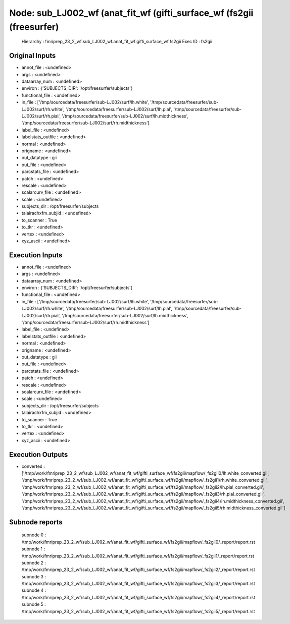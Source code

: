 Node: sub_LJ002_wf (anat_fit_wf (gifti_surface_wf (fs2gii (freesurfer)
======================================================================


 Hierarchy : fmriprep_23_2_wf.sub_LJ002_wf.anat_fit_wf.gifti_surface_wf.fs2gii
 Exec ID : fs2gii


Original Inputs
---------------


* annot_file : <undefined>
* args : <undefined>
* dataarray_num : <undefined>
* environ : {'SUBJECTS_DIR': '/opt/freesurfer/subjects'}
* functional_file : <undefined>
* in_file : ['/tmp/sourcedata/freesurfer/sub-LJ002/surf/lh.white', '/tmp/sourcedata/freesurfer/sub-LJ002/surf/rh.white', '/tmp/sourcedata/freesurfer/sub-LJ002/surf/lh.pial', '/tmp/sourcedata/freesurfer/sub-LJ002/surf/rh.pial', '/tmp/sourcedata/freesurfer/sub-LJ002/surf/lh.midthickness', '/tmp/sourcedata/freesurfer/sub-LJ002/surf/rh.midthickness']
* label_file : <undefined>
* labelstats_outfile : <undefined>
* normal : <undefined>
* origname : <undefined>
* out_datatype : gii
* out_file : <undefined>
* parcstats_file : <undefined>
* patch : <undefined>
* rescale : <undefined>
* scalarcurv_file : <undefined>
* scale : <undefined>
* subjects_dir : /opt/freesurfer/subjects
* talairachxfm_subjid : <undefined>
* to_scanner : True
* to_tkr : <undefined>
* vertex : <undefined>
* xyz_ascii : <undefined>


Execution Inputs
----------------


* annot_file : <undefined>
* args : <undefined>
* dataarray_num : <undefined>
* environ : {'SUBJECTS_DIR': '/opt/freesurfer/subjects'}
* functional_file : <undefined>
* in_file : ['/tmp/sourcedata/freesurfer/sub-LJ002/surf/lh.white', '/tmp/sourcedata/freesurfer/sub-LJ002/surf/rh.white', '/tmp/sourcedata/freesurfer/sub-LJ002/surf/lh.pial', '/tmp/sourcedata/freesurfer/sub-LJ002/surf/rh.pial', '/tmp/sourcedata/freesurfer/sub-LJ002/surf/lh.midthickness', '/tmp/sourcedata/freesurfer/sub-LJ002/surf/rh.midthickness']
* label_file : <undefined>
* labelstats_outfile : <undefined>
* normal : <undefined>
* origname : <undefined>
* out_datatype : gii
* out_file : <undefined>
* parcstats_file : <undefined>
* patch : <undefined>
* rescale : <undefined>
* scalarcurv_file : <undefined>
* scale : <undefined>
* subjects_dir : /opt/freesurfer/subjects
* talairachxfm_subjid : <undefined>
* to_scanner : True
* to_tkr : <undefined>
* vertex : <undefined>
* xyz_ascii : <undefined>


Execution Outputs
-----------------


* converted : ['/tmp/work/fmriprep_23_2_wf/sub_LJ002_wf/anat_fit_wf/gifti_surface_wf/fs2gii/mapflow/_fs2gii0/lh.white_converted.gii', '/tmp/work/fmriprep_23_2_wf/sub_LJ002_wf/anat_fit_wf/gifti_surface_wf/fs2gii/mapflow/_fs2gii1/rh.white_converted.gii', '/tmp/work/fmriprep_23_2_wf/sub_LJ002_wf/anat_fit_wf/gifti_surface_wf/fs2gii/mapflow/_fs2gii2/lh.pial_converted.gii', '/tmp/work/fmriprep_23_2_wf/sub_LJ002_wf/anat_fit_wf/gifti_surface_wf/fs2gii/mapflow/_fs2gii3/rh.pial_converted.gii', '/tmp/work/fmriprep_23_2_wf/sub_LJ002_wf/anat_fit_wf/gifti_surface_wf/fs2gii/mapflow/_fs2gii4/lh.midthickness_converted.gii', '/tmp/work/fmriprep_23_2_wf/sub_LJ002_wf/anat_fit_wf/gifti_surface_wf/fs2gii/mapflow/_fs2gii5/rh.midthickness_converted.gii']


Subnode reports
---------------


 subnode 0 : /tmp/work/fmriprep_23_2_wf/sub_LJ002_wf/anat_fit_wf/gifti_surface_wf/fs2gii/mapflow/_fs2gii0/_report/report.rst
 subnode 1 : /tmp/work/fmriprep_23_2_wf/sub_LJ002_wf/anat_fit_wf/gifti_surface_wf/fs2gii/mapflow/_fs2gii1/_report/report.rst
 subnode 2 : /tmp/work/fmriprep_23_2_wf/sub_LJ002_wf/anat_fit_wf/gifti_surface_wf/fs2gii/mapflow/_fs2gii2/_report/report.rst
 subnode 3 : /tmp/work/fmriprep_23_2_wf/sub_LJ002_wf/anat_fit_wf/gifti_surface_wf/fs2gii/mapflow/_fs2gii3/_report/report.rst
 subnode 4 : /tmp/work/fmriprep_23_2_wf/sub_LJ002_wf/anat_fit_wf/gifti_surface_wf/fs2gii/mapflow/_fs2gii4/_report/report.rst
 subnode 5 : /tmp/work/fmriprep_23_2_wf/sub_LJ002_wf/anat_fit_wf/gifti_surface_wf/fs2gii/mapflow/_fs2gii5/_report/report.rst

